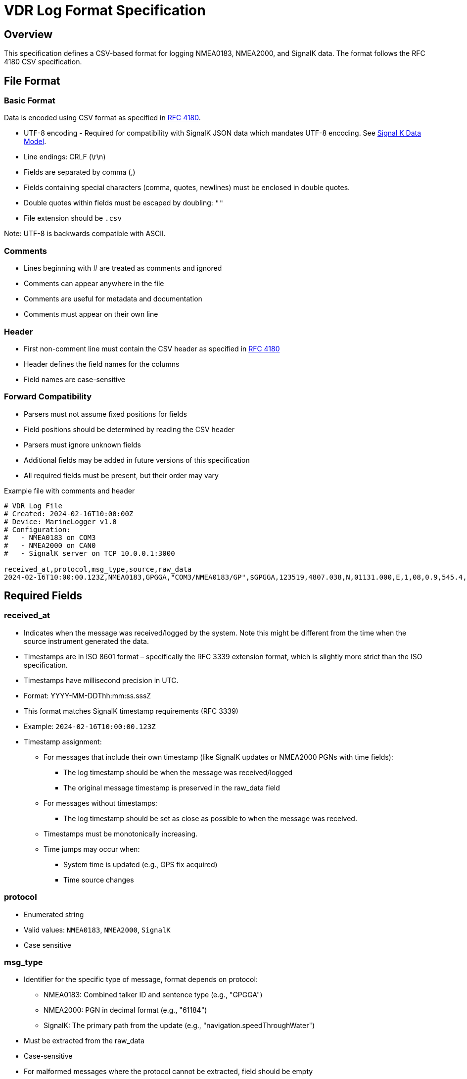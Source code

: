 = VDR Log Format Specification

== Overview
This specification defines a CSV-based format for logging NMEA0183, NMEA2000, and SignalK data. The format follows the RFC 4180 CSV specification.

== File Format

=== Basic Format

Data is encoded using CSV format as specified in link:https://www.ietf.org/rfc/rfc4180.txt[RFC 4180].

* UTF-8 encoding - Required for compatibility with SignalK JSON data which mandates UTF-8 encoding.
  See link:https://signalk.org/specification/1.7.0/doc/data_model.html[Signal K Data Model].
* Line endings: CRLF (\r\n)
* Fields are separated by comma (,)
* Fields containing special characters (comma, quotes, newlines) must be enclosed in double quotes.
* Double quotes within fields must be escaped by doubling: `""`
* File extension should be `.csv`

Note: UTF-8 is backwards compatible with ASCII.

=== Comments
* Lines beginning with # are treated as comments and ignored
* Comments can appear anywhere in the file
* Comments are useful for metadata and documentation
* Comments must appear on their own line

=== Header
* First non-comment line must contain the CSV header as specified in link:https://www.ietf.org/rfc/rfc4180.txt[RFC 4180]
* Header defines the field names for the columns
* Field names are case-sensitive

=== Forward Compatibility
* Parsers must not assume fixed positions for fields
* Field positions should be determined by reading the CSV header
* Parsers must ignore unknown fields
* Additional fields may be added in future versions of this specification
* All required fields must be present, but their order may vary

.Example file with comments and header
[source,csv]
----
# VDR Log File
# Created: 2024-02-16T10:00:00Z
# Device: MarineLogger v1.0
# Configuration:
#   - NMEA0183 on COM3
#   - NMEA2000 on CAN0
#   - SignalK server on TCP 10.0.0.1:3000

received_at,protocol,msg_type,source,raw_data
2024-02-16T10:00:00.123Z,NMEA0183,GPGGA,"COM3/NMEA0183/GP",$GPGGA,123519,4807.038,N,01131.000,E,1,08,0.9,545.4,M,46.9,M,,*47
----

== Required Fields

=== received_at
* Indicates when the message was received/logged by the system. Note this might be different from the time when the source instrument generated the data.
* Timestamps are in ISO 8601 format – specifically the RFC 3339 extension format, which is slightly more strict than the ISO specification.
* Timestamps have millisecond precision in UTC.
* Format: YYYY-MM-DDThh:mm:ss.sssZ
* This format matches SignalK timestamp requirements (RFC 3339)
* Example: `2024-02-16T10:00:00.123Z`
* Timestamp assignment:
** For messages that include their own timestamp (like SignalK updates or NMEA2000 PGNs with time fields):
   - The log timestamp should be when the message was received/logged
   - The original message timestamp is preserved in the raw_data field
** For messages without timestamps:
   - The log timestamp should be set as close as possible to when the message was received.
** Timestamps must be monotonically increasing.
** Time jumps may occur when:
   - System time is updated (e.g., GPS fix acquired)
   - Time source changes

=== protocol
* Enumerated string
* Valid values: `NMEA0183`, `NMEA2000`, `SignalK`
* Case sensitive

=== msg_type
* Identifier for the specific type of message, format depends on protocol:
  - NMEA0183: Combined talker ID and sentence type (e.g., "GPGGA")
  - NMEA2000: PGN in decimal format (e.g., "61184")
  - SignalK: The primary path from the update (e.g., "navigation.speedThroughWater")
* Must be extracted from the raw_data
* Case-sensitive
* For malformed messages where the protocol cannot be extracted, field should be empty

=== source
* String identifier for the physical or logical data source.
* Examples:
  - `ttyUSB0`
  - `CAN0`
  - `"TCP 192.168.1.1:8375"`
  - `COM3`

=== raw_data
* Format depends on protocol:
  - NMEA0183: Complete sentence including checksum
  - NMEA2000: Hex bytes including header, CAN ID
  - SignalK: Complete JSON delta message with proper CSV escaping

== Example
[source,csv]
----
received_at,protocol,msg_type,source,raw_data
2024-02-16T10:00:00.123Z,NMEA0183,GPGGA,"COM3 Port 1",$GPGGA,123519,4807.038,N,01131.000,E,1,08,0.9,545.4,M,46.9,M,,*47
2024-02-16T10:00:00.234Z,NMEA2000,61184,"CAN Bus 1",18EF0003FF0300DD6789ABCD
2024-02-16T10:00:00.345Z,SignalK,navigation.speedThroughWater,"TCP 10.0.0.1:3000","{""updates"":[{""values"":[{""path"":""navigation.speedThroughWater"",""value"":4.85}]}]}"
----

== Optional Fields

=== sent_at
* Optional timestamp from the source that generated the data, such as the instrument or gateway.
* Same format as timestamp
* Source depends on protocol:
  - NMEA2000: Timestamp from PGN if available
  - NMEA0183: Time field from sentence if available
  - SignalK: timestamp field from gateway
* May be empty if source has no timestamp.
* The sequence of source_timestamp may not be in chronological order because they may be emitted by different instruments.

== Raw Message Logging
* All messages must be logged exactly as received, without modification
* This includes:
  - Messages with invalid checksums
  - Messages with incorrect formats
  - Messages with invalid characters
  - Incomplete or truncated messages
  - Messages with incorrect field counts
  - Messages with out-of-range values
* No filtering or correction should be applied to the raw_data field

=== Purpose
High-fidelity logging enables:
* Troubleshooting of communication issues
* Analysis of device behavior
* Exact replay of problematic sequences
* Verification of data quality
* Debugging of protocol implementations

=== Examples of Preserved Issues
[source,csv]
----
# Examples of various message issues that should be preserved
received_at,protocol,msg_type,source,raw_data
2024-02-16T10:00:00.123Z,NMEA0183,GPGGA,"COM3/NMEA0183/GP",$GPGGA,123519,4807.038,N,01131.000,E,1,08,0.9,545.4,M,46.9,M,,*XX
2024-02-16T10:00:00.124Z,NMEA0183,GPGG,"COM3/NMEA0183/GP",$GPGG@,123519,4807.
2024-02-16T10:00:00.125Z,NMEA2000,61184,"CAN0/NMEA2000",18EF0003XX0300INVALID
2024-02-16T10:00:00.126Z,SignalK,navigation.speedThroughWater,"TCP/SignalK","{""updates"":[{""values:TRUNCATED"
----

